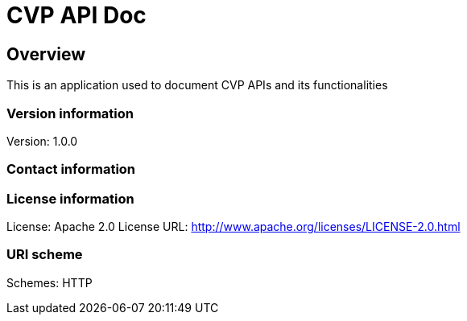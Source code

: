 = CVP API Doc

== Overview
This is an application used to document CVP APIs and its functionalities

=== Version information
Version: 1.0.0

=== Contact information

=== License information
License: Apache 2.0
License URL: http://www.apache.org/licenses/LICENSE-2.0.html

=== URI scheme
Schemes: HTTP

